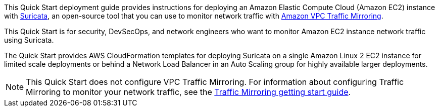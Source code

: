 // Replace the content in <>
// Identify your target audience and explain how/why they would use this Quick Start.
//Avoid borrowing text from third-party websites (copying text from AWS service documentation is fine). Also, avoid marketing-speak, focusing instead on the technical aspect.

This Quick Start deployment guide provides instructions for deploying an Amazon Elastic Compute Cloud 
(Amazon EC2) instance with https://suricata.io/[Suricata^], an open-source tool that you can use to monitor network traffic with https://docs.aws.amazon.com/vpc/latest/mirroring/what-is-traffic-mirroring.html[Amazon VPC Traffic Mirroring^]. 

This Quick Start is for security, DevSecOps, and network engineers 
who want to monitor Amazon EC2 instance network traffic using Suricata.

The Quick Start provides AWS CloudFormation templates for deploying Suricata on a single Amazon Linux 2 EC2 instance for limited scale deployments or behind a Network Load Balancer in an Auto Scaling group for highly available larger deployments.

NOTE: This Quick Start does not configure VPC Traffic Mirroring. For information about configuring Traffic Mirroring to monitor your network traffic, see the  
https://docs.aws.amazon.com/vpc/latest/mirroring/traffic-mirroring-getting-started.html[Traffic Mirroring getting start guide^].